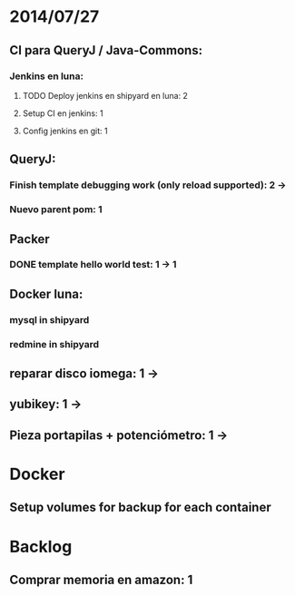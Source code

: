 * 2014/07/27
** CI para QueryJ / Java-Commons:
*** Jenkins en luna:
**** TODO Deploy jenkins en shipyard en luna: 2
**** Setup CI en jenkins: 1
**** Config jenkins en git: 1
** QueryJ:
*** Finish template debugging work (only reload supported): 2 ->
*** Nuevo parent pom: 1
** Packer
*** DONE template hello world test: 1 -> 1
** Docker luna:
*** mysql in shipyard
*** redmine in shipyard
** reparar disco iomega: 1 -> 
** yubikey: 1 ->
** Pieza portapilas + potenciómetro: 1 ->
* Docker
** Setup volumes for backup for each container
* Backlog
** Comprar memoria en amazon: 1
